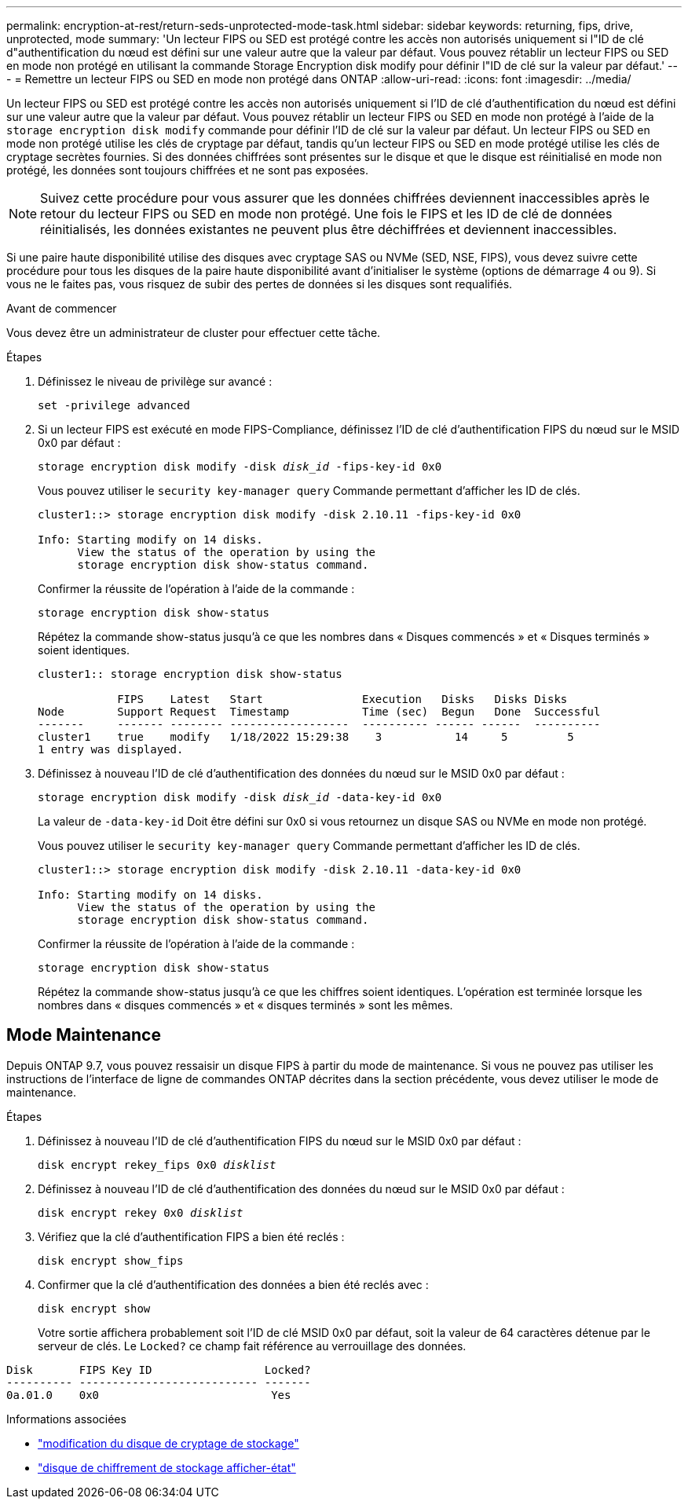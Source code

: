 ---
permalink: encryption-at-rest/return-seds-unprotected-mode-task.html 
sidebar: sidebar 
keywords: returning, fips, drive, unprotected, mode 
summary: 'Un lecteur FIPS ou SED est protégé contre les accès non autorisés uniquement si l"ID de clé d"authentification du nœud est défini sur une valeur autre que la valeur par défaut. Vous pouvez rétablir un lecteur FIPS ou SED en mode non protégé en utilisant la commande Storage Encryption disk modify pour définir l"ID de clé sur la valeur par défaut.' 
---
= Remettre un lecteur FIPS ou SED en mode non protégé dans ONTAP
:allow-uri-read: 
:icons: font
:imagesdir: ../media/


[role="lead"]
Un lecteur FIPS ou SED est protégé contre les accès non autorisés uniquement si l'ID de clé d'authentification du nœud est défini sur une valeur autre que la valeur par défaut. Vous pouvez rétablir un lecteur FIPS ou SED en mode non protégé à l'aide de la `storage encryption disk modify` commande pour définir l'ID de clé sur la valeur par défaut. Un lecteur FIPS ou SED en mode non protégé utilise les clés de cryptage par défaut, tandis qu'un lecteur FIPS ou SED en mode protégé utilise les clés de cryptage secrètes fournies. Si des données chiffrées sont présentes sur le disque et que le disque est réinitialisé en mode non protégé, les données sont toujours chiffrées et ne sont pas exposées.


NOTE: Suivez cette procédure pour vous assurer que les données chiffrées deviennent inaccessibles après le retour du lecteur FIPS ou SED en mode non protégé. Une fois le FIPS et les ID de clé de données réinitialisés, les données existantes ne peuvent plus être déchiffrées et deviennent inaccessibles.

Si une paire haute disponibilité utilise des disques avec cryptage SAS ou NVMe (SED, NSE, FIPS), vous devez suivre cette procédure pour tous les disques de la paire haute disponibilité avant d'initialiser le système (options de démarrage 4 ou 9). Si vous ne le faites pas, vous risquez de subir des pertes de données si les disques sont requalifiés.

.Avant de commencer
Vous devez être un administrateur de cluster pour effectuer cette tâche.

.Étapes
. Définissez le niveau de privilège sur avancé :
+
`set -privilege advanced`

. Si un lecteur FIPS est exécuté en mode FIPS-Compliance, définissez l'ID de clé d'authentification FIPS du nœud sur le MSID 0x0 par défaut :
+
`storage encryption disk modify -disk _disk_id_ -fips-key-id 0x0`

+
Vous pouvez utiliser le `security key-manager query` Commande permettant d'afficher les ID de clés.

+
[listing]
----
cluster1::> storage encryption disk modify -disk 2.10.11 -fips-key-id 0x0

Info: Starting modify on 14 disks.
      View the status of the operation by using the
      storage encryption disk show-status command.
----
+
Confirmer la réussite de l'opération à l'aide de la commande :

+
`storage encryption disk show-status`

+
Répétez la commande show-status jusqu'à ce que les nombres dans « Disques commencés » et « Disques terminés » soient identiques.

+
[listing]
----
cluster1:: storage encryption disk show-status

            FIPS    Latest   Start               Execution   Disks   Disks Disks
Node        Support Request  Timestamp           Time (sec)  Begun   Done  Successful
-------     ------- -------- ------------------  ---------- ------ ------  ----------
cluster1    true    modify   1/18/2022 15:29:38    3           14     5         5
1 entry was displayed.
----
. Définissez à nouveau l'ID de clé d'authentification des données du nœud sur le MSID 0x0 par défaut :
+
`storage encryption disk modify -disk _disk_id_ -data-key-id 0x0`

+
La valeur de `-data-key-id` Doit être défini sur 0x0 si vous retournez un disque SAS ou NVMe en mode non protégé.

+
Vous pouvez utiliser le `security key-manager query` Commande permettant d'afficher les ID de clés.

+
[listing]
----
cluster1::> storage encryption disk modify -disk 2.10.11 -data-key-id 0x0

Info: Starting modify on 14 disks.
      View the status of the operation by using the
      storage encryption disk show-status command.
----
+
Confirmer la réussite de l'opération à l'aide de la commande :

+
`storage encryption disk show-status`

+
Répétez la commande show-status jusqu’à ce que les chiffres soient identiques. L'opération est terminée lorsque les nombres dans « disques commencés » et « disques terminés » sont les mêmes.





== Mode Maintenance

Depuis ONTAP 9.7, vous pouvez ressaisir un disque FIPS à partir du mode de maintenance. Si vous ne pouvez pas utiliser les instructions de l'interface de ligne de commandes ONTAP décrites dans la section précédente, vous devez utiliser le mode de maintenance.

.Étapes
. Définissez à nouveau l'ID de clé d'authentification FIPS du nœud sur le MSID 0x0 par défaut :
+
`disk encrypt rekey_fips 0x0 _disklist_`

. Définissez à nouveau l'ID de clé d'authentification des données du nœud sur le MSID 0x0 par défaut :
+
`disk encrypt rekey 0x0 _disklist_`

. Vérifiez que la clé d'authentification FIPS a bien été reclés :
+
`disk encrypt show_fips`

. Confirmer que la clé d'authentification des données a bien été reclés avec :
+
`disk encrypt show`

+
Votre sortie affichera probablement soit l'ID de clé MSID 0x0 par défaut, soit la valeur de 64 caractères détenue par le serveur de clés. Le `Locked?` ce champ fait référence au verrouillage des données.



[listing]
----
Disk       FIPS Key ID                 Locked?
---------- --------------------------- -------
0a.01.0    0x0                          Yes
----
.Informations associées
* link:https://docs.netapp.com/us-en/ontap-cli/storage-encryption-disk-modify.html["modification du disque de cryptage de stockage"^]
* link:https://docs.netapp.com/us-en/ontap-cli/storage-encryption-disk-show-status.html["disque de chiffrement de stockage afficher-état"^]

